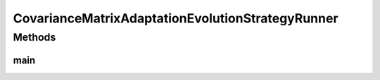 .. java:import:: org.uma.jmetal.algorithm Algorithm

.. java:import:: org.uma.jmetal.algorithm.singleobjective.evolutionstrategy CovarianceMatrixAdaptationEvolutionStrategy

.. java:import:: org.uma.jmetal.problem DoubleProblem

.. java:import:: org.uma.jmetal.problem.singleobjective Sphere

.. java:import:: org.uma.jmetal.solution DoubleSolution

.. java:import:: org.uma.jmetal.util AlgorithmRunner

.. java:import:: org.uma.jmetal.util JMetalLogger

.. java:import:: org.uma.jmetal.util.fileoutput SolutionListOutput

.. java:import:: org.uma.jmetal.util.fileoutput.impl DefaultFileOutputContext

.. java:import:: java.util ArrayList

.. java:import:: java.util List

CovarianceMatrixAdaptationEvolutionStrategyRunner
=================================================

.. java:package:: org.uma.jmetal.runner.singleobjective
   :noindex:

.. java:type:: public class CovarianceMatrixAdaptationEvolutionStrategyRunner

Methods
-------
main
^^^^

.. java:method:: public static void main(String[] args) throws Exception
   :outertype: CovarianceMatrixAdaptationEvolutionStrategyRunner

